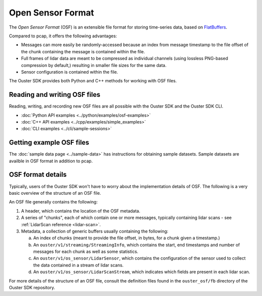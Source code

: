 .. _osf:

==================
Open Sensor Format
==================

The *Open Sensor Format* (OSF) is an extensible file format for storing
time-series data, based on FlatBuffers_.

Compared to pcap, it offers the following advantages:

- Messages can more easily be randomly-accessed because an index from message
  timestamp to the file offset of the chunk containing the message is contained
  within the file.
- Full frames of lidar data are meant to be compressed as individual channels
  (using lossless PNG-based compression by default,) resulting in smaller file
  sizes for the same data.
- Sensor configuration is contained within the file.

The Ouster SDK provides both Python and C++ methods for working with OSF files.

Reading and writing OSF files
-----------------------------

Reading, writing, and recording new OSF files are all possible with the Ouster
SDK and the Ouster SDK CLI.

* :doc:`Python API examples <../python/examples/osf-examples>`
* :doc:`C++ API examples <../cpp/examples/simple_examples>`
* :doc:`CLI examples <../cli/sample-sessions>`

Getting example OSF files
-------------------------

The :doc:`sample data page <../sample-data>` has instructions for obtaining sample datasets. Sample
datasets are availble in OSF format in addition to pcap.

OSF format details
------------------

Typically, users of the Ouster SDK won't have to worry about the implementation
details of OSF. The following is a very basic overview of the structure of an
OSF file.

An OSF file generally contains the following:

#. A header, which contains the location of the OSF metadata.
#. A series of "chunks", each of which contain one or more messages, typically containing lidar scans - see :ref:`LidarScan reference <lidar-scan>`.

#. Metadata, a collection of generic buffers usually containing the following:

   a. An index of chunks (meant to provide the file offset, in bytes, for a chunk given a timestamp.)
   b. An ``ouster/v1/streaming/StreamingInfo``, which contains the start, end timestamps and number of messages for each chunk as well as some statistics.
   c. An ``ouster/v1/os_sensor/LidarSensor``, which contains the configuration of the sensor used to collect the data contained in a stream of lidar scans.
   d. An ``ouster/v1/os_sensor/LidarScanStream``, which indicates which fields are present in each lidar scan.

For more details of the structure of an OSF file, consult the definition files
found in the ``ouster_osf/fb`` directory of the Ouster SDK repository.

.. _FlatBuffers: https://flatbuffers.dev/
